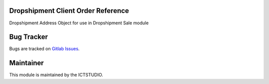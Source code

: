 .. image:: https://img.shields.io/badge/License-LGPL%20v3-blue.svg
    :alt: License: LGPL-3

Dropshipment Client Order Reference
====================
Dropshipment Address Object for use in Dropshipment Sale module

Bug Tracker
===========
Bugs are tracked on `Gitlab Issues <https://gitlab.com/odoo-public/odoo-addons/-/issues>`_.

Maintainer
==========
.. image:: https://www.ictstudio.eu/github_logo.png
   :alt: ICTSTUDIO
   :target: https://www.ictstudio.eu

This module is maintained by the ICTSTUDIO.